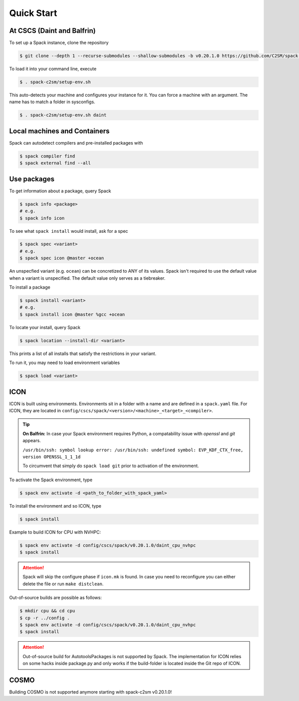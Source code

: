 Quick Start
===========


At CSCS (Daint and Balfrin)
-----------------------------

To set up a Spack instance, clone the repository

.. code-block:: console

  $ git clone --depth 1 --recurse-submodules --shallow-submodules -b v0.20.1.0 https://github.com/C2SM/spack-c2sm.git

To load it into your command line, execute

.. code-block:: console

  $ . spack-c2sm/setup-env.sh

This auto-detects your machine and configures your instance for it.
You can force a machine with an argument. The name has to match a folder in sysconfigs.

.. code-block:: console

  $ . spack-c2sm/setup-env.sh daint


Local machines and Containers
-----------------------------

Spack can autodetect compilers and pre-installed packages with

.. code-block:: console

  $ spack compiler find
  $ spack external find --all


Use packages
------------
To get information about a package, query Spack


.. code-block:: console

  $ spack info <package>
  # e.g.
  $ spack info icon

To see what ``spack install`` would install, ask for a spec

.. code-block:: console

  $ spack spec <variant>
  # e.g.
  $ spack spec icon @master +ocean

An unspecfied variant (e.g. ``ocean``) can be concretized to ANY of its values. Spack isn't required to use the default value when a variant is unspecified. The default value only serves as a tiebreaker.

To install a package

.. code-block:: console

  $ spack install <variant>
  # e.g.
  $ spack install icon @master %gcc +ocean

To locate your install, query Spack

.. code-block:: console

  $ spack location --install-dir <variant>

This prints a list of all installs that satisfy the restrictions in your variant.

To run it, you may need to load environment variables

.. code-block:: console

  $ spack load <variant>


ICON
----

ICON is built using environments.
Environments sit in a folder with a name and are defined in a ``spack.yaml`` file.
For ICON, they are located in ``config/cscs/spack/<version>/<machine>_<target>_<compiler>``.

..  tip::
    **On Balfrin:** 
    In case your Spack environment requires Python, a compatability issue
    with `openssl` and `git` appears.

    ``/usr/bin/ssh: symbol lookup error: /usr/bin/ssh: undefined symbol: EVP_KDF_CTX_free, version OPENSSL_1_1_1d``
   
    To circumvent that simply do
    ``spack load git`` prior to activation of the environment.

To activate the Spack environment, type

.. code-block:: console

    $ spack env activate -d <path_to_folder_with_spack_yaml>

To install the environment and so ICON, type

.. code-block:: console
    
    $ spack install

Example to build ICON for CPU with NVHPC:

.. code-block:: console

    $ spack env activate -d config/cscs/spack/v0.20.1.0/daint_cpu_nvhpc
    $ spack install

..  attention::
    Spack will skip the configure phase if ``icon.mk`` is found. In case you
    need to reconfigure you can either delete the file or run ``make distclean``.

Out-of-source builds are possible as follows:

.. code-block:: console

    $ mkdir cpu && cd cpu
    $ cp -r ../config .
    $ spack env activate -d config/cscs/spack/v0.20.1.0/daint_cpu_nvhpc
    $ spack install

..  attention::
    Out-of-source build for AutotoolsPackages is not supported by Spack.
    The implementation for ICON relies on some hacks inside package.py and
    only works if the build-folder is located inside the Git repo of ICON.

COSMO
-----

Building COSMO is not supported anymore starting with spack-c2sm v0.20.1.0!
